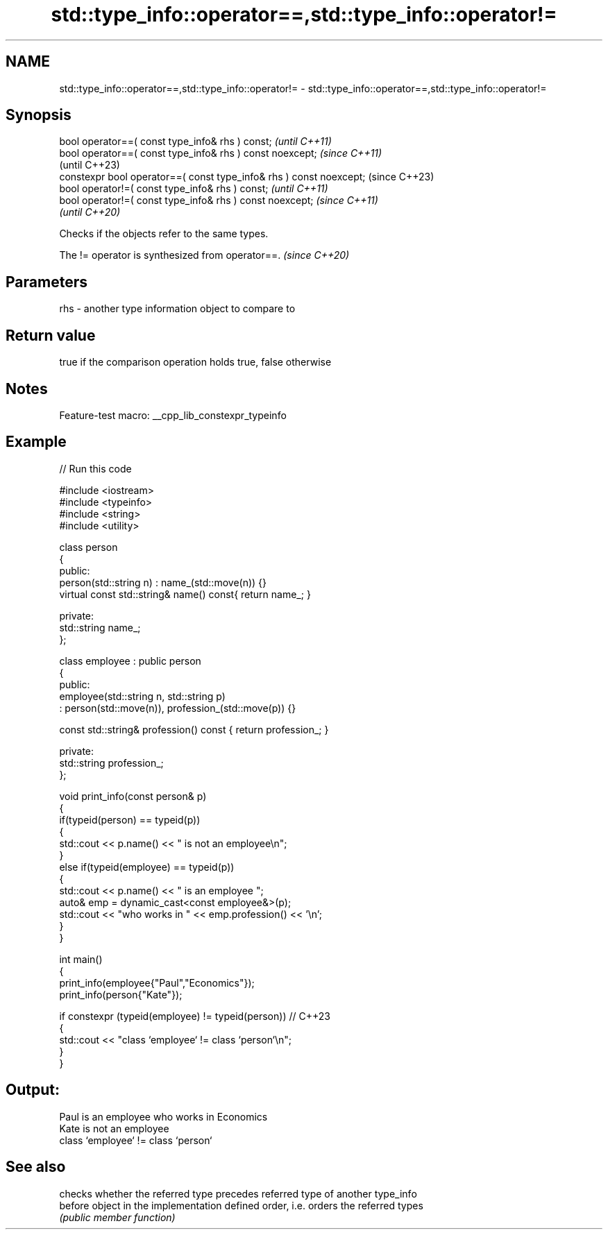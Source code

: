 .TH std::type_info::operator==,std::type_info::operator!= 3 "2022.07.31" "http://cppreference.com" "C++ Standard Libary"
.SH NAME
std::type_info::operator==,std::type_info::operator!= \- std::type_info::operator==,std::type_info::operator!=

.SH Synopsis
   bool operator==( const type_info& rhs ) const;                     \fI(until C++11)\fP
   bool operator==( const type_info& rhs ) const noexcept;            \fI(since C++11)\fP
                                                                      (until C++23)
   constexpr bool operator==( const type_info& rhs ) const noexcept;  (since C++23)
   bool operator!=( const type_info& rhs ) const;                     \fI(until C++11)\fP
   bool operator!=( const type_info& rhs ) const noexcept;            \fI(since C++11)\fP
                                                                      \fI(until C++20)\fP

   Checks if the objects refer to the same types.

   The != operator is synthesized from operator==. \fI(since C++20)\fP

.SH Parameters

   rhs - another type information object to compare to

.SH Return value

   true if the comparison operation holds true, false otherwise

.SH Notes

   Feature-test macro: __cpp_lib_constexpr_typeinfo

.SH Example


// Run this code

 #include <iostream>
 #include <typeinfo>
 #include <string>
 #include <utility>

 class person
 {
   public:
     person(std::string n) : name_(std::move(n)) {}
     virtual const std::string& name() const{ return name_; }

   private:
     std::string name_;
 };

 class employee : public person
 {
   public:
     employee(std::string n, std::string p)
       : person(std::move(n)), profession_(std::move(p)) {}

     const std::string& profession() const { return profession_; }

   private:
     std::string profession_;
 };

 void print_info(const person& p)
 {
     if(typeid(person) == typeid(p))
     {
         std::cout << p.name() << " is not an employee\\n";
     }
     else if(typeid(employee) == typeid(p))
     {
         std::cout << p.name() << " is an employee ";
         auto& emp = dynamic_cast<const employee&>(p);
         std::cout << "who works in " << emp.profession() << '\\n';
     }
 }

 int main()
 {
     print_info(employee{"Paul","Economics"});
     print_info(person{"Kate"});

     if constexpr (typeid(employee) != typeid(person)) // C++23
     {
         std::cout << "class `employee` != class `person`\\n";
     }
 }

.SH Output:

 Paul is an employee who works in Economics
 Kate is not an employee
 class `employee` != class `person`

.SH See also

          checks whether the referred type precedes referred type of another type_info
   before object in the implementation defined order, i.e. orders the referred types
          \fI(public member function)\fP
